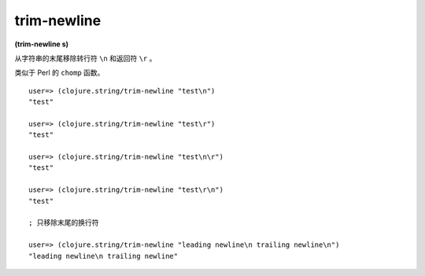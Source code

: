 trim-newline
----------------

**(trim-newline s)**

从字符串的末尾移除转行符 ``\n`` 和返回符 ``\r`` 。

类似于 Perl 的 ``chomp`` 函数。

::

    user=> (clojure.string/trim-newline "test\n")
    "test"

    user=> (clojure.string/trim-newline "test\r")
    "test"

    user=> (clojure.string/trim-newline "test\n\r")
    "test"

    user=> (clojure.string/trim-newline "test\r\n")
    "test"

    ; 只移除末尾的换行符

    user=> (clojure.string/trim-newline "leading newline\n trailing newline\n")
    "leading newline\n trailing newline"
